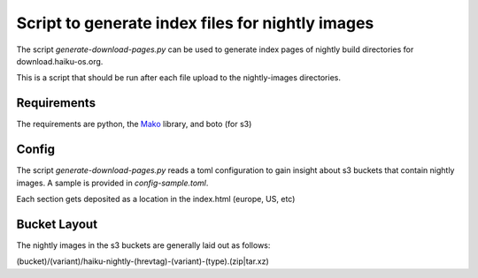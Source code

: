 Script to generate index files for nightly images
=================================================

The script `generate-download-pages.py` can be used to generate index pages of nightly build directories for
download.haiku-os.org.

This is a script that should be run after each file upload to the nightly-images directories.

Requirements
------------

The requirements are python, the Mako_ library, and boto (for s3)

Config
------------

The script `generate-download-pages.py` reads a toml configuration to gain insight about s3 buckets that
contain nightly images. A sample is provided in `config-sample.toml`.

Each section gets deposited as a location in the index.html (europe, US, etc)

Bucket Layout
------------

The nightly images in the s3 buckets are generally laid out as follows:

(bucket)/(variant)/haiku-nightly-(hrevtag)-(variant)-(type).(zip|tar.xz)

.. _Mako: http://www.makotemplates.org
